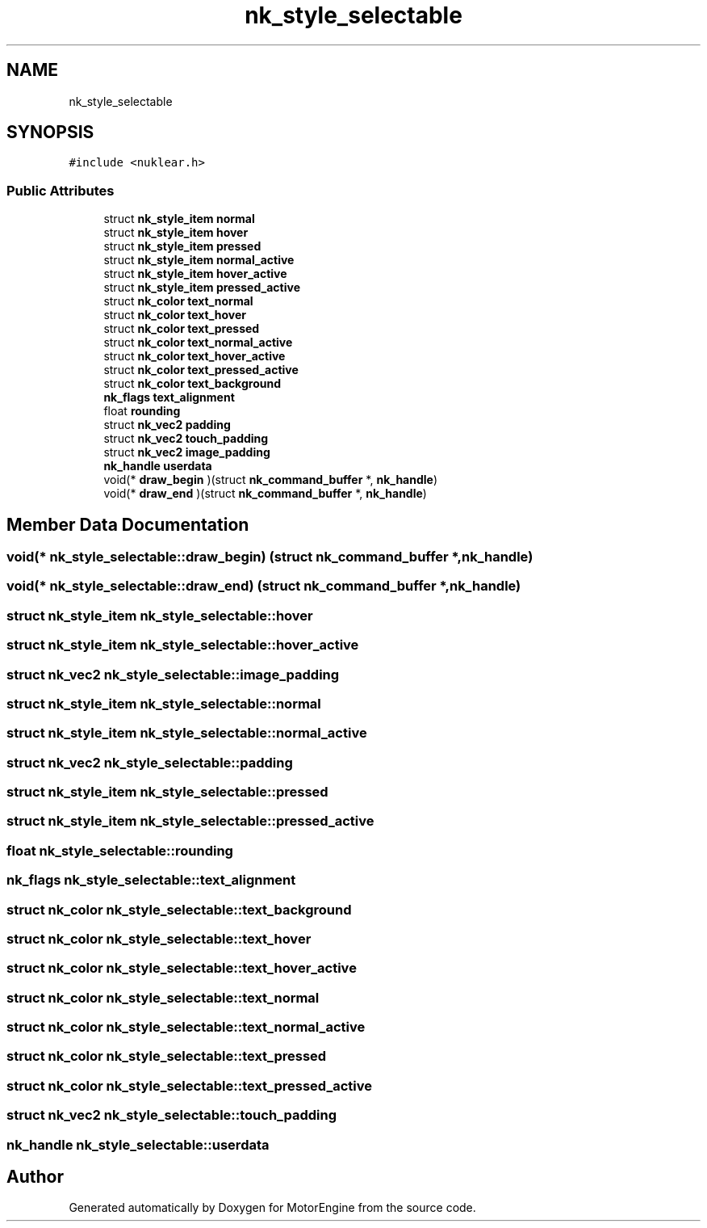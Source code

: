 .TH "nk_style_selectable" 3 "Mon Apr 3 2023" "Version 0.2.1" "MotorEngine" \" -*- nroff -*-
.ad l
.nh
.SH NAME
nk_style_selectable
.SH SYNOPSIS
.br
.PP
.PP
\fC#include <nuklear\&.h>\fP
.SS "Public Attributes"

.in +1c
.ti -1c
.RI "struct \fBnk_style_item\fP \fBnormal\fP"
.br
.ti -1c
.RI "struct \fBnk_style_item\fP \fBhover\fP"
.br
.ti -1c
.RI "struct \fBnk_style_item\fP \fBpressed\fP"
.br
.ti -1c
.RI "struct \fBnk_style_item\fP \fBnormal_active\fP"
.br
.ti -1c
.RI "struct \fBnk_style_item\fP \fBhover_active\fP"
.br
.ti -1c
.RI "struct \fBnk_style_item\fP \fBpressed_active\fP"
.br
.ti -1c
.RI "struct \fBnk_color\fP \fBtext_normal\fP"
.br
.ti -1c
.RI "struct \fBnk_color\fP \fBtext_hover\fP"
.br
.ti -1c
.RI "struct \fBnk_color\fP \fBtext_pressed\fP"
.br
.ti -1c
.RI "struct \fBnk_color\fP \fBtext_normal_active\fP"
.br
.ti -1c
.RI "struct \fBnk_color\fP \fBtext_hover_active\fP"
.br
.ti -1c
.RI "struct \fBnk_color\fP \fBtext_pressed_active\fP"
.br
.ti -1c
.RI "struct \fBnk_color\fP \fBtext_background\fP"
.br
.ti -1c
.RI "\fBnk_flags\fP \fBtext_alignment\fP"
.br
.ti -1c
.RI "float \fBrounding\fP"
.br
.ti -1c
.RI "struct \fBnk_vec2\fP \fBpadding\fP"
.br
.ti -1c
.RI "struct \fBnk_vec2\fP \fBtouch_padding\fP"
.br
.ti -1c
.RI "struct \fBnk_vec2\fP \fBimage_padding\fP"
.br
.ti -1c
.RI "\fBnk_handle\fP \fBuserdata\fP"
.br
.ti -1c
.RI "void(* \fBdraw_begin\fP )(struct \fBnk_command_buffer\fP *, \fBnk_handle\fP)"
.br
.ti -1c
.RI "void(* \fBdraw_end\fP )(struct \fBnk_command_buffer\fP *, \fBnk_handle\fP)"
.br
.in -1c
.SH "Member Data Documentation"
.PP 
.SS "void(* nk_style_selectable::draw_begin) (struct \fBnk_command_buffer\fP *, \fBnk_handle\fP)"

.SS "void(* nk_style_selectable::draw_end) (struct \fBnk_command_buffer\fP *, \fBnk_handle\fP)"

.SS "struct \fBnk_style_item\fP nk_style_selectable::hover"

.SS "struct \fBnk_style_item\fP nk_style_selectable::hover_active"

.SS "struct \fBnk_vec2\fP nk_style_selectable::image_padding"

.SS "struct \fBnk_style_item\fP nk_style_selectable::normal"

.SS "struct \fBnk_style_item\fP nk_style_selectable::normal_active"

.SS "struct \fBnk_vec2\fP nk_style_selectable::padding"

.SS "struct \fBnk_style_item\fP nk_style_selectable::pressed"

.SS "struct \fBnk_style_item\fP nk_style_selectable::pressed_active"

.SS "float nk_style_selectable::rounding"

.SS "\fBnk_flags\fP nk_style_selectable::text_alignment"

.SS "struct \fBnk_color\fP nk_style_selectable::text_background"

.SS "struct \fBnk_color\fP nk_style_selectable::text_hover"

.SS "struct \fBnk_color\fP nk_style_selectable::text_hover_active"

.SS "struct \fBnk_color\fP nk_style_selectable::text_normal"

.SS "struct \fBnk_color\fP nk_style_selectable::text_normal_active"

.SS "struct \fBnk_color\fP nk_style_selectable::text_pressed"

.SS "struct \fBnk_color\fP nk_style_selectable::text_pressed_active"

.SS "struct \fBnk_vec2\fP nk_style_selectable::touch_padding"

.SS "\fBnk_handle\fP nk_style_selectable::userdata"


.SH "Author"
.PP 
Generated automatically by Doxygen for MotorEngine from the source code\&.
